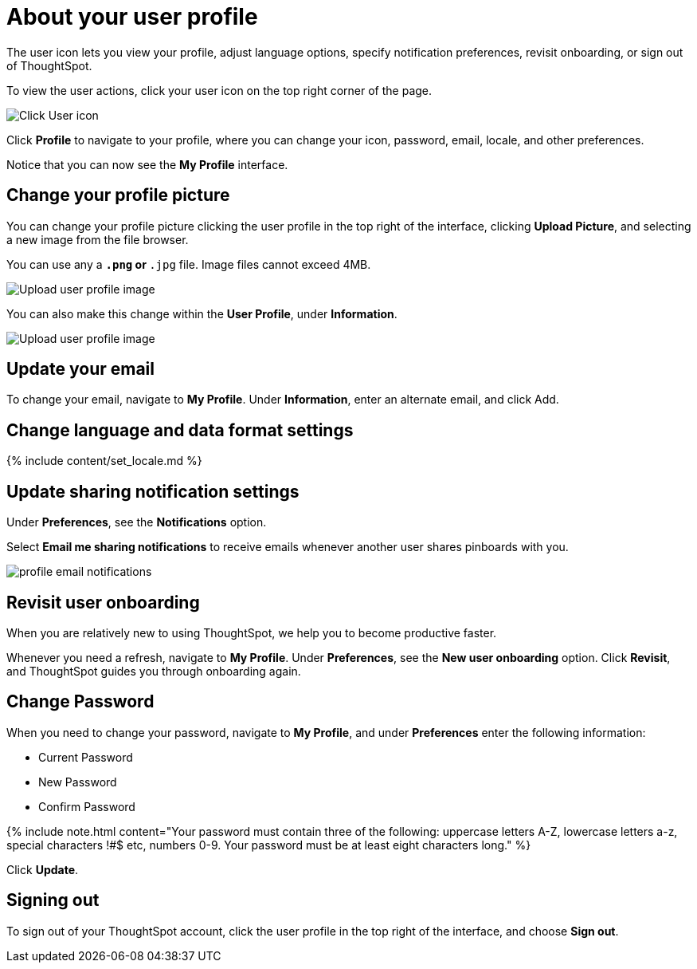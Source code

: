 = About your user profile
:last_updated: 12/19/2019


The user icon lets you view your profile, adjust language options, specify notification preferences, revisit onboarding, or sign out of ThoughtSpot.

To view the user actions, click your user icon on the top right corner of the page.

image::user-info.png[Click User icon]

Click *Profile* to navigate to your profile, where you can change your icon, password, email, locale, and other  preferences.

Notice that you can now see the *My Profile* interface.

[#profile-picture]
== Change your profile picture

You can change your profile picture clicking the user profile in the top right of the interface, clicking *Upload Picture*, and selecting a new image from the file browser.

You can use any a `*.png` or `*.jpg` file.
Image files cannot exceed 4MB.

image::user-upload-picture.png[Upload user profile image]

You can also make this change within the *User Profile*, under *Information*.

image::user-upload-picture-alternative.png[Upload user profile image]

[#email]
== Update your email

To change your email, navigate to *My Profile*.
Under *Information*, enter an alternate email, and click Add.

[#language]
== Change language and data format settings

{% include content/set_locale.md %}

[#notifications]
== Update sharing notification settings

Under *Preferences*, see the *Notifications* option.

Select *Email me sharing notifications* to receive emails whenever another user shares pinboards with you.

image::profile-email-notifications.png[]

[#onboarding]
== Revisit user onboarding

When you are relatively new to using ThoughtSpot, we help you to become productive faster.

Whenever you need a refresh, navigate to *My Profile*.
Under *Preferences*, see the *New user onboarding* option.
Click *Revisit*, and ThoughtSpot guides you through onboarding again.

[#password]
== Change Password

When you need to change your password, navigate to *My Profile*, and under *Preferences* enter the following information:

* Current Password
* New Password
* Confirm Password

{% include note.html content="Your password must contain three of the following: uppercase letters A-Z, lowercase letters a-z, special characters !#$ etc, numbers 0-9.
Your password must be at least eight characters long." %}

Click *Update*.

[#sign-out]
== Signing out

To sign out of your ThoughtSpot account, click the user profile in the top right of the interface, and choose *Sign out*.
